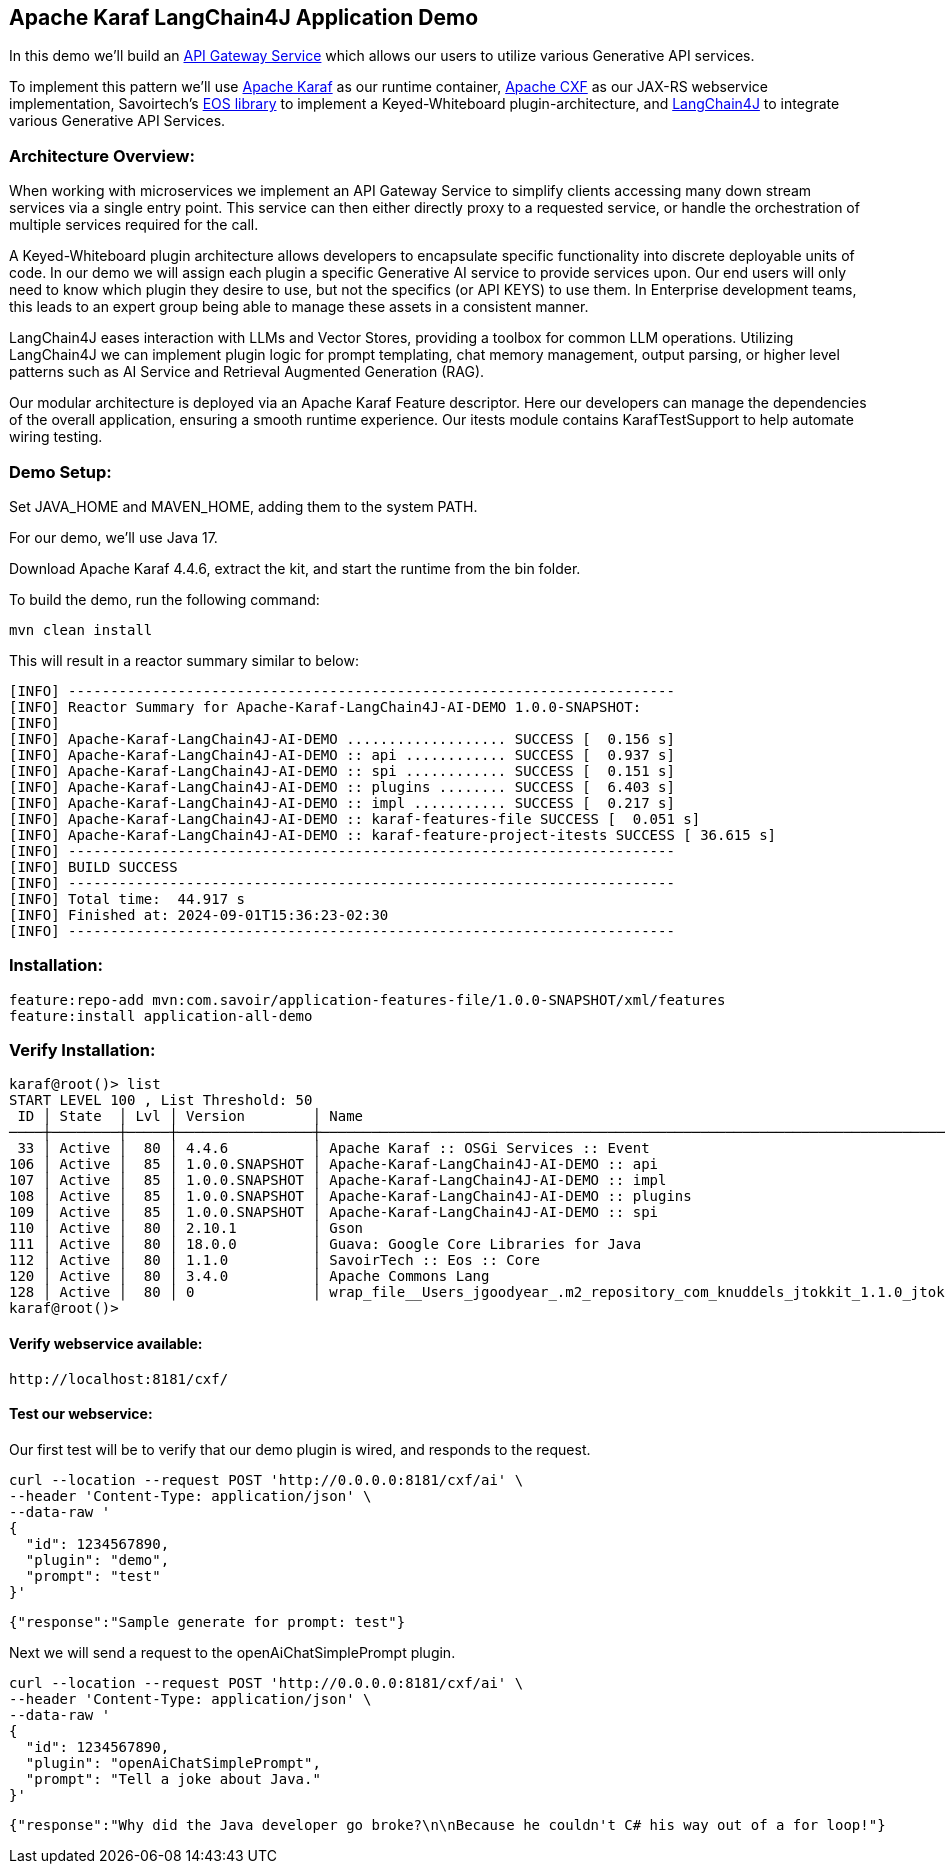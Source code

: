 
== Apache Karaf LangChain4J Application Demo

In this demo we'll build an https://microservices.io/patterns/apigateway.html[API Gateway Service] which allows our users to utilize various Generative API services.

To implement this pattern we'll use https://karaf.apache.org/[Apache Karaf] as our runtime container, https://cxf.apache.org/[Apache CXF] as our JAX-RS webservice implementation, Savoirtech's https://github.com/savoirtech/eos[EOS library] to implement a Keyed-Whiteboard plugin-architecture, and https://docs.langchain4j.dev/[LangChain4J] to integrate various Generative API Services.

=== Architecture Overview:

When working with microservices we implement an API Gateway Service to simplify clients accessing many down stream services via a single entry point. This service can then either directly proxy to a requested service, or handle the orchestration of multiple services required for the call.

A Keyed-Whiteboard plugin architecture allows developers to encapsulate specific functionality into discrete deployable units of code. In our demo we will assign each plugin a specific Generative AI service to provide services upon. Our end users will only need to know which plugin they desire to use, but not the specifics (or API KEYS) to use them. In Enterprise development teams, this leads to an expert group being able to manage these assets in a consistent manner.

LangChain4J eases interaction with LLMs and Vector Stores, providing a toolbox for common LLM operations. Utilizing LangChain4J we can implement plugin logic for prompt templating, chat memory management, output parsing, or higher level patterns such as AI Service and Retrieval Augmented Generation (RAG).

Our modular architecture is deployed via an Apache Karaf Feature descriptor. Here our developers can manage the dependencies of the overall application, ensuring a smooth runtime experience. Our itests module contains KarafTestSupport to help automate wiring testing.

=== Demo Setup:

Set JAVA_HOME and MAVEN_HOME, adding them to the system PATH.

For our demo, we'll use Java 17.

Download Apache Karaf 4.4.6, extract the kit, and start the runtime from the bin folder.

To build the demo, run the following command:
[,bash,linenum]
----
mvn clean install
----

This will result in a reactor summary similar to below:

[,bash,linenum]
----
[INFO] ------------------------------------------------------------------------
[INFO] Reactor Summary for Apache-Karaf-LangChain4J-AI-DEMO 1.0.0-SNAPSHOT:
[INFO]
[INFO] Apache-Karaf-LangChain4J-AI-DEMO ................... SUCCESS [  0.156 s]
[INFO] Apache-Karaf-LangChain4J-AI-DEMO :: api ............ SUCCESS [  0.937 s]
[INFO] Apache-Karaf-LangChain4J-AI-DEMO :: spi ............ SUCCESS [  0.151 s]
[INFO] Apache-Karaf-LangChain4J-AI-DEMO :: plugins ........ SUCCESS [  6.403 s]
[INFO] Apache-Karaf-LangChain4J-AI-DEMO :: impl ........... SUCCESS [  0.217 s]
[INFO] Apache-Karaf-LangChain4J-AI-DEMO :: karaf-features-file SUCCESS [  0.051 s]
[INFO] Apache-Karaf-LangChain4J-AI-DEMO :: karaf-feature-project-itests SUCCESS [ 36.615 s]
[INFO] ------------------------------------------------------------------------
[INFO] BUILD SUCCESS
[INFO] ------------------------------------------------------------------------
[INFO] Total time:  44.917 s
[INFO] Finished at: 2024-09-01T15:36:23-02:30
[INFO] ------------------------------------------------------------------------
----

=== Installation:
[,bash,linenum]
----
feature:repo-add mvn:com.savoir/application-features-file/1.0.0-SNAPSHOT/xml/features
feature:install application-all-demo
----

=== Verify Installation:

[,bash,linenum]
----
karaf@root()> list
START LEVEL 100 , List Threshold: 50
 ID │ State  │ Lvl │ Version        │ Name
────┼────────┼─────┼────────────────┼────────────────────────────────────────────────────────────────────────────────────
 33 │ Active │  80 │ 4.4.6          │ Apache Karaf :: OSGi Services :: Event
106 │ Active │  85 │ 1.0.0.SNAPSHOT │ Apache-Karaf-LangChain4J-AI-DEMO :: api
107 │ Active │  85 │ 1.0.0.SNAPSHOT │ Apache-Karaf-LangChain4J-AI-DEMO :: impl
108 │ Active │  85 │ 1.0.0.SNAPSHOT │ Apache-Karaf-LangChain4J-AI-DEMO :: plugins
109 │ Active │  85 │ 1.0.0.SNAPSHOT │ Apache-Karaf-LangChain4J-AI-DEMO :: spi
110 │ Active │  80 │ 2.10.1         │ Gson
111 │ Active │  80 │ 18.0.0         │ Guava: Google Core Libraries for Java
112 │ Active │  80 │ 1.1.0          │ SavoirTech :: Eos :: Core
120 │ Active │  80 │ 3.4.0          │ Apache Commons Lang
128 │ Active │  80 │ 0              │ wrap_file__Users_jgoodyear_.m2_repository_com_knuddels_jtokkit_1.1.0_jtokkit-1.1.0.jar
karaf@root()>
----

==== Verify webservice available:

[,bash,linenum]
----
http://localhost:8181/cxf/
----

==== Test our webservice:

Our first test will be to verify that our demo plugin is wired, and responds to the request.

[,bash,linenum]
----
curl --location --request POST 'http://0.0.0.0:8181/cxf/ai' \
--header 'Content-Type: application/json' \
--data-raw '
{
  "id": 1234567890,
  "plugin": "demo",
  "prompt": "test"
}'
----

[,bash,linenum]
----
{"response":"Sample generate for prompt: test"}
----

Next we will send a request to the openAiChatSimplePrompt plugin.

[,bash,linenum]
----
curl --location --request POST 'http://0.0.0.0:8181/cxf/ai' \
--header 'Content-Type: application/json' \
--data-raw '
{
  "id": 1234567890,
  "plugin": "openAiChatSimplePrompt",
  "prompt": "Tell a joke about Java."
}'
----

[,bash,linenum]
----
{"response":"Why did the Java developer go broke?\n\nBecause he couldn't C# his way out of a for loop!"}
----
